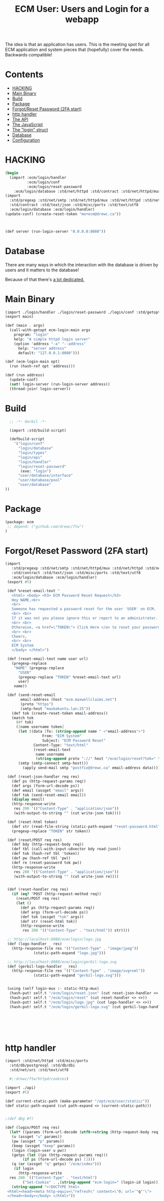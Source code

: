 #+TITLE: ECM User: Users and Login for a webapp

The idea is that an application has users. This is the meeting spot
for all ECM application and system pieces that (hopefully) cover the
needs.  Backwards compatible!

* Contents
:PROPERTIES:
:TOC:      :include siblings :depth 3 :ignore (this)
:END:
:CONTENTS:
- [[#hacking][HACKING]]
- [[#main-binary][Main Binary]]
- [[#build][Build]]
- [[#package][Package]]
- [[#forgotreset-password-2fa-start][Forgot/Reset Password (2FA start)]]
- [[#http-handler][http handler]]
- [[#the-api][The API]]
- [[#the-javascript][The JavaScript]]
- [[#the-login-struct][The "login" struct]]
- [[#database][Database]]
- [[#configuration][Configuration]]
:END:




* HACKING
:PROPERTIES:
:CUSTOM_ID: hacking
:END:

#+begin_src scheme
  (begin
    (import :ecm/login/handler
            :ecm/login/conf
            :ecm/login/reset-password
  	  :ecm/login/database :std/net/httpd :std/contract :std/net/httpd/mux)
  (import
    :std/pregexp :std/net/smtp :std/net/httpd/mux :std/net/httpd :std/net/uri
    :std/contract :std/text/json :std/misc/ports :std/text/utf8
    :ecm/login/database :ecm/login/handler)
  (update-conf) (create-reset-token "me+ecm@drewc.ca"))



  (def server (run-login-server "0.0.0.0:8080"))
#+end_src


* Database
:PROPERTIES:
:CUSTOM_ID: database
:END:

There are many ways in which the interaction with the database is
driven by users and it matters to the database!

Because of that there's [[file:~/me/mnt/maxbakuntu/home/ecm/old-maxclaims/ecm/database/Database.org][a lot dedicated.]]


* Main Binary
:PROPERTIES:
:CUSTOM_ID: main-binary
:END:


#+begin_src scheme :tangle login.ss
  (import ./login/handler ./login/reset-password ./login/conf :std/getopt)
  (export main)

  (def (main . args)
    (call-with-getopt ecm-login-main args
      program: "login"
      help: "A simple httpd login server"
      (option 'address "-a" "--address"
        help: "server address"
        default: "127.0.0.1:8080")))

  (def (ecm-login-main opt)
    (run (hash-ref opt 'address)))

  (def (run address)
    (update-conf)
    (set! login-server (run-login-server address))
    (thread-join! login-server))

#+end_src


* Build
:PROPERTIES:
:CUSTOM_ID: build
:END:

#+begin_src scheme :tangle ./build.ss :shebang #!/usr/bin/env gxi
    ;; -*- Gerbil -*-

    (import :std/build-script)

    (defbuild-script
      '("login/conf"
        "login/database"
        "login/types"
        "login/api"
        "login/handler"
        "login/reset-password"
         (exe: "login")
        "user/database/interface"
        "user/database/pool"
        "user/database"
  ))
#+end_src

* Package
:PROPERTIES:
:CUSTOM_ID: package
:END:

#+begin_src scheme :tangle gerbil.pkg
     (package: ecm
      ;; depend: ("github.com/drewc/ftw")
     )

#+end_src

* Forgot/Reset Password (2FA start)
:PROPERTIES:
:CUSTOM_ID: forgotreset-password-2fa-start
:END:

#+begin_src scheme :tangle login/reset-password.ss
 (import
    :std/pregexp :std/net/smtp :std/net/httpd/mux :std/net/httpd :std/net/uri
    :std/contract :std/text/json :std/misc/ports :std/text/utf8
    :ecm/login/database :ecm/login/handler)
  (export #t)

  (def %reset-email-text "
    <html> <body> <h3> ECM Password Reset Request</h3>
    Hey NAME,<br>
    <br>
    Someone has requested a password reset for the user 'USER' on ECM.
    <br> <br>
    If it was not you please ignore this or report to an administrator.
    <br> <br>
    Otherwise, <a href=\"TOKEN\"> Click Here </a> to reset your password.
    <br> <br>
    Cheers,
    <br> <br>
    ECM System
    </body> </html>")

  (def (reset-email-text name user url)
    (pregexp-replace
     "NAME" (pregexp-replace
  	   "USER"
  	   (pregexp-replace "TOKEN" %reset-email-text url)
  	   user)
     name))

  (def (send-reset-email
        email-address (host "ecm.maxwellclaims.net")
        (proto "https")
        (smtp-host "maxbakuntu.lan:25"))
    (def tok (create-reset-token email-address))
    (match tok 
      (#f tok)
      ([name username token]
       (let ((data [To: (string-append name " <"email-address">")
  	              From: "ECM System"
  	              Subject: "ECM Password Reset"
  		      Content-Type: "text/html"
  		      (reset-email-text
  		       name username
  		       (string-append proto "://" host "/ecm/login/reset?tok=" token))])
  	   (smtp (smtp-connect smtp-host)))
         (apply send-mail smtp "postfix@drewc.ca" email-address data)))))

  (def (reset-json-handler req res)
    (def ps (http-request-params req))
    (def args (form-url-decode ps))
    (def email (assget "email" args))
    (def tok (send-reset-email email))
    (display email)
    (http-response-write
     res 200 '(("Content-Type" . "application/json"))
     (with-output-to-string "" (cut write-json tok))))

  (def (reset-html token)
    (def str (read-file-string (static-path-expand "reset-password.html")))
    (pregexp-replace "TOKEN" str token))

  (def (reset/POST req res)
    (def bdy (http-request-body req))
    (def tbl (call-with-input-u8vector bdy read-json))
    (def tok (hash-ref tbl 'token))
    (def pw (hash-ref tbl 'pw))
    (def re (reset-password tok pw))
    (http-response-write
     res 200 '(("Content-Type" . "application/json"))
     (with-output-to-string "" (cut write-json re))))
     
    
  (def (reset-handler req res)
    (if (eq? 'POST (http-request-method req))
      (reset/POST req res)
      (let ()
        (def ps (http-request-params req))
        (def args (form-url-decode ps))
        (def tok (assget "tok" args))
        (def str (reset-html tok))
        (http-response-write
         res 200 '(("Content-Type" . "text/html")) str))))

  ;; http://localhost:8080/ecm/login/logo.jpg
  (def (logo-handler _ res)
    (http-response-file res '(("Content-Type" . "image/jpeg"))
  		      (static-path-expand "logo.jpg")))

  ;; http://localhost:8080/ecm/login/gerbil-logo.svg  
  (def (gerbil-logo-handler _ res)
    (http-response-file res '(("Content-Type" . "image/svg+xml"))
  		      (static-path-expand "gerbil-logo.svg")))


  (using (self login-mux :- static-http-mux)
   (hash-put! self.t "/ecm/login/reset.json" (cut reset-json-handler <> <>))
   (hash-put! self.t "/ecm/login/reset" (cut reset-handler <> <>))
   (hash-put! self.t "/ecm/login/logo.jpg" (cut logo-handler <> <>))
   (hash-put! self.t "/ecm/login/gerbil-logo.svg" (cut gerbil-logo-handler <> <>)))



         
         

#+end_src


* http handler
:PROPERTIES:
:CUSTOM_ID: http-handler
:END:

#+begin_src scheme :tangle ./login/handler.ss
  (import :std/net/httpd :std/misc/ports
  	:std/db/postgresql :std/db/dbi
  	:std/net/uri :std/text/utf8

  	#;:drewc/ftw/httpd/cookies)
  
  (import ./api)
  (export #t)

  (def current-static-path (make-parameter "/opt/ecm/user/static/"))
  (def static-path-expand (cut path-expand <> (current-static-path)))


  ;(def dbg #f)

  (def (login/POST req res)
    (let* ((params (form-url-decode (utf8->string (http-request-body req))))
  	 (u (assget "u" params))
  	 (pw (assget "p" params))
  	 (keep (assget "keep" params))
  	 (login (login-user u pw))
  	 (getps (let ((ps (http-request-params req)))
  		  (if ps (form-url-decode ps) [])))
  	 (q (or (assget "q" getps) "/ecm/index")))
      (if login 
        (http-response-write
  	res 200 `(("Content-Type" . "text/html")
  		  ("Set-Cookie" . ,(string-append "ecm-login=" (login-id login))))
  	 (string-append "<!DOCTYPE html>
   <html><head><meta http-equiv=\"refresh\" content=\"0; url='"q"'\">
   </head><body></body> </html>"))
        
        (http-response-write res 302 `(("Location" . ,(string-append "/ecm/login?_f&q=" q))) #f))))

  (def (login-handler req res)
    ;;(set! dbg req)
    (if (equal? 'POST (http-request-method req))
      (login/POST req res)
    (http-response-file
     res '(("Content-Type" . "text/html"))
     (static-path-expand "login-dark.html"))))

  (def (login.js req res)
    (http-response-file
     res '(("Content-Type" . "text/javascript"))
     (static-path-expand "login.js")))


  (def login-mux
    (make-static-http-mux
     (list->hash-table
      `(("/ecm/login" .,(cut login-handler <> <>))
        ("/ecm/login/login.js" .,(cut login.js <> <>))))
     (cut login-handler <> <>)))

  (def (run-login-server (address "10.42.1.100:8080"))
    (start-http-server! address mux: login-mux))


  (def login-server #f)
#+end_src

* The API
:PROPERTIES:
:CUSTOM_ID: the-api
:END:

#+begin_src scheme :tangle ./login/api.ss
  (import ./types ./database)
  (export #t (import: ./types))

  (def (login-user username password)
    (def tbl (authenticate username password))
    (if (not tbl) tbl
        (make-login
         (hash-ref tbl 'id)
         (hash-ref tbl 'user_id) username
         (hash-ref tbl 'time) (hash-ref tbl 'until))))
#+end_src


* The JavaScript
:PROPERTIES:
:CUSTOM_ID: the-javascript
:END:
 
#+begin_src js :tangle ./static/login.js
  const ready = fn => document.readyState !== 'loading' ? fn() : document.addEventListener('DOMContentLoaded', fn);
   // Example POST method implementation:

  async function postDataReset(url = "", data = {}) {
      // Default options are marked with *
      const response = await fetch(url, {
  	method: "POST", // *GET, POST, PUT, DELETE, etc.
  	mode: "cors", // no-cors, *cors, same-origin
  	cache: "no-cache", // *default, no-cache, reload, force-cache, only-if-cached
  	//credentials: "same-origin", // include, *same-origin, omit
  	headers: {
  	    "Content-Type": "application/json",
  	    // 'Content-Type': 'application/x-www-form-urlencoded',
  	},
  	//redirect: "follow", // manual, *follow, error
  	//referrerPolicy: "no-referrer", // no-referrer, *no-referrer-when-downgrade, origin, origin-when-cross-origin, same-origin, strict-origin, strict-origin-when-cross-origin, unsafe-url
  	body: JSON.stringify(data), // body data type must match "Content-Type" header
      });

      if (response.ok) {
  	return response.json();
      } else {
  	return {
  	    error: response.statusText,
  	    status: response.status,
  	    response: response
  	}
      }
  }

  function raiseUnknownError(obj) {
      const ue = document.getElementById("UnknownError")

      ue.hidden = false 
      document.getElementById("resetForm").hidden = true
      document.getElementById("resetSpinner").hidden = true

      if (obj) {
  	try {
  	    ue.getElementsByTagName("code")[0].innerHTML = JSON.stringify(obj)
  	} catch (e) {
  	    console.error("Error in Raise:", e)
  	}
      }
  }

  function notifySuccess() {
      document.getElementById("UnknownError").hidden = true
      document.getElementById("resetForm").hidden = true
      document.getElementById("resetSpinner").hidden = true

      document.getElementById("resetSuccess").hidden = false
  }

  function send_reset_mail() {
      const email = document.getElementById("recoverInput").value 
      return fetch(`/ecm/login/reset.json?email=${encodeURIComponent(email)}`)
  	.then(e => e.json())
  }



  function addRecoverListener() {
      const form = document.getElementById("recoverForm");
      if (!form) return;

      const spin = document.getElementById("recoverSpinner"),
  	  done = document.getElementById("recoverSuccess"),
  	  nope = document.getElementById("recoverNotFound"),
  	  ue = document.getElementById("UnknownError")

      
      form.addEventListener("submit", (e) => {
  	e.preventDefault();

  	spin.hidden = false
  	form.hidden = true
  	done.hidden = true
  	nope.hidden = true
  	
  	try {
  	    send_reset_mail().then(res => {
  		console.log("Get results", res)
  		spin.hidden = true
  		res ? done.hidden = false : nope.hidden = false 
  		
  	    }).catch(e => {
  		console.log("unknown error", e)
  		spin.hidden = true
  		ue.hidden = false
  	    })
  	    
  	} catch(e) {
  	    spin.hidden = true
  	    ue.hidden = false
              console.warn('caught', e)
  	}
           
      })
  }
  	
  ready(function() {
      addRecoverListener()
      
      const form = document.getElementById("resetForm");
      if (form) {
  	
  	console.log('reset form here')

  	
          form.addEventListener("submit", function (event) {
    	    event.preventDefault();
              const args = new FormData(form),
    		  p = args.get("p"),
    		  rp = args.get("rp"),
    		  tok = args.get('token')

              document.getElementById("Invalid").style.display =  (p !== rp) ? "block" : "none";

    	    console.log('tok', tok, p, rp); 

    	    if (p === rp) {
  		const spin = document.getElementById("resetSpinner")
  		spin.hidden=false
  		form.hidden=true
  		
  		postDataReset("#", {
  		    token: tok,
  		    pw: p
  		}).then(res => {
  		    if (res.error) {
  			raiseUnknownError(res)
  		    } else {
  			console.log("get legit object", res)
  			notifySuccess()
  			setTimeout(() => document.location.href='/', 3500)
  		    }
  		}).catch(e => {
  		    raiseUnknownError()
  		    console.error("Unknown:", e)
  		})

  		
              }   
              
          })
      }

      const failure = new URLSearchParams(window.location.search).get("_f")
      if (typeof failure == "string") {
  	document.getElementById("Invalid").style.display = "block"
      }
  })

#+end_src
* The "login" struct
:PROPERTIES:
:CUSTOM_ID: the-login-struct
:END:

#+begin_src scheme tangle ./login/types.ss
    (export #t (struct-out login))
    (defstruct login (id user-id username effective expiry)
      transparent: #t)
#+end_src

* Configuration
:PROPERTIES:
:CUSTOM_ID: configuration
:END:

The config for the old version, and therefore our version, is stored
in =~/.ecm/json=.

#+begin_src scheme :tangle login/conf.ss
  (import :std/text/json)
  (export #t)

  (def conf #f)

  (def (update-conf (fname "~/.ecm/ecm.json"))
    (set! conf (call-with-input-file fname read-json)))

  (def (conf-value key (conf conf) reload: (r? #f))
    (def rest [])
    (when (list? key) (set! rest (cdr key)) (set! key (car key))) 
    (when (or (not conf) r?) (update-conf))
    (let ((res (hash-ref conf key (void))))
      (if (and (not (null? rest)) (hash-table? res))
        (conf-value rest res)
        res)))

#+end_src
